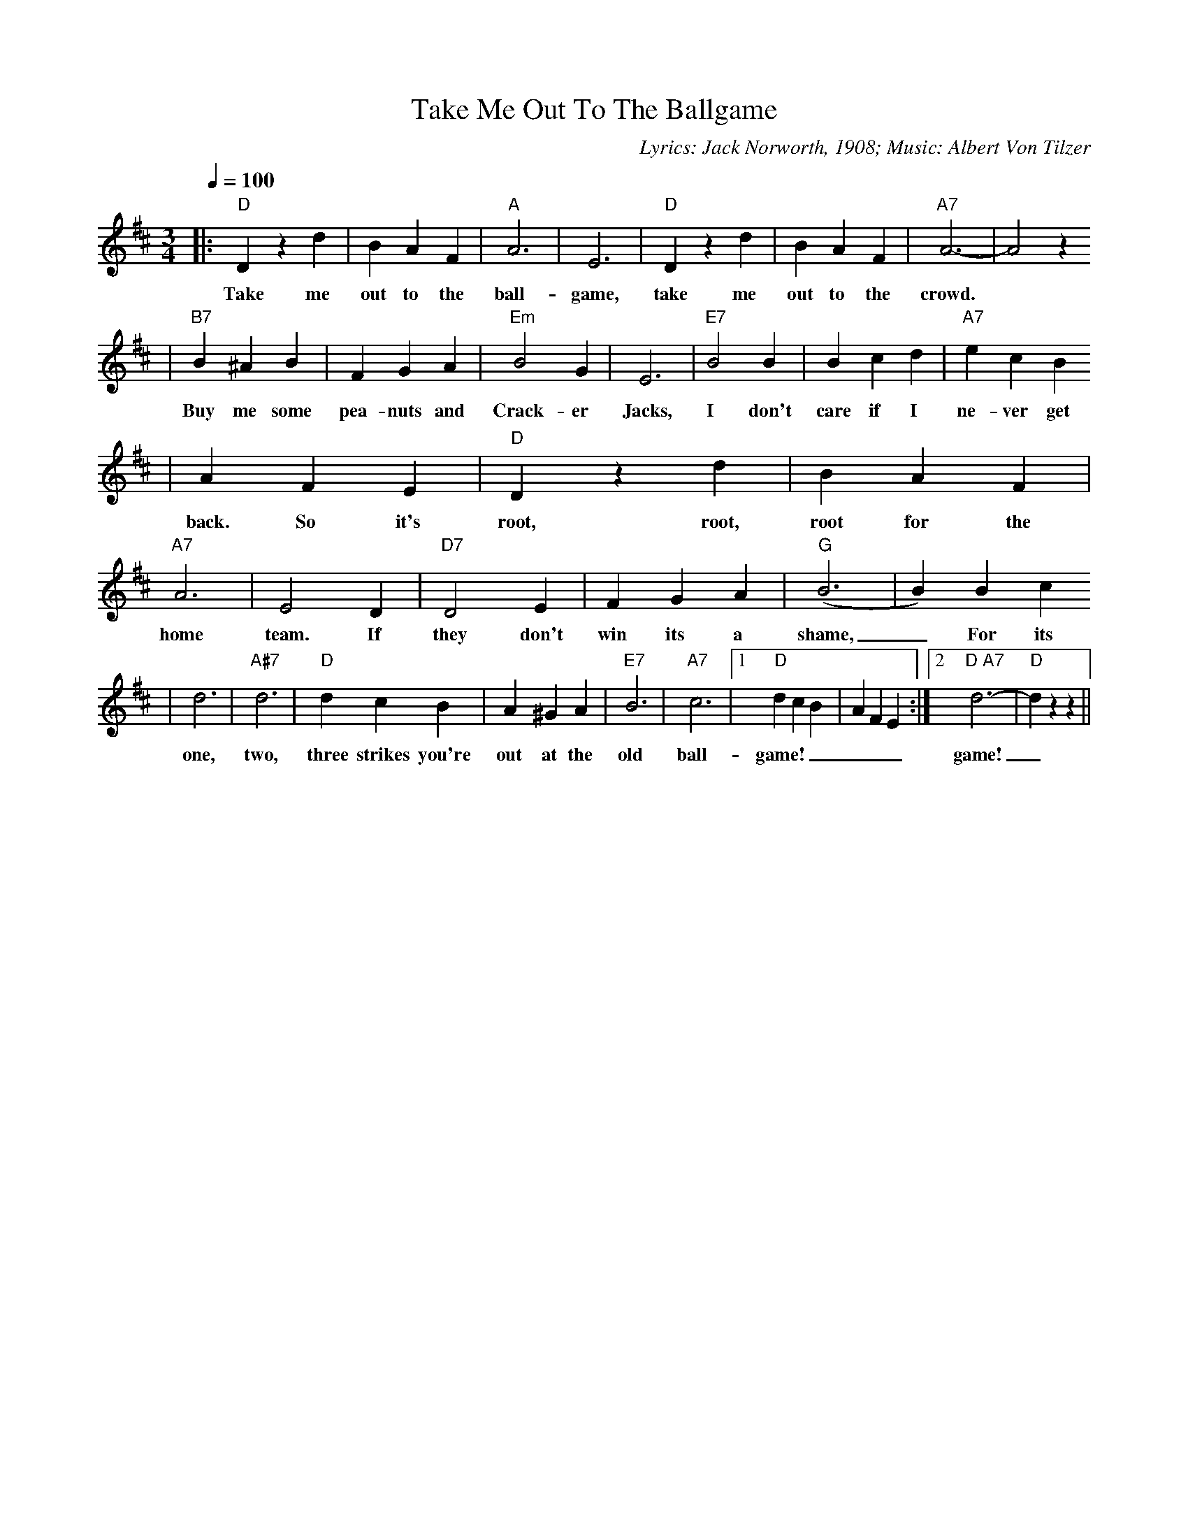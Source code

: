 X:1
T:Take Me Out To The Ballgame
C:Lyrics: Jack Norworth, 1908; Music: Albert Von Tilzer
M:3/4
L:1/4
Q:1/4=100
K:D
|:"D"D z d|B A F|"A"A3|E3|"D"D z d|B A F|"A7"A3-|A2 z
w:Take me out to the ball-game, take me out to the crowd.
|"B7"B ^A B|F G A|"Em"B2 G|E3|"E7"B2 B|B c d|"A7"e c B
w:Buy me some pea-nuts and Crack-er Jacks, I don't care if I ne-ver get
|A F E|"D"D z d|B A F|"A7"A3|E2 D|"D7"D2 E|F G A|("G"B3|B) B c
w:back. So it's root, root, root for the home team. If they don't win its a shame,_ For its
|d3|"A#7"d3|"D"d c B|A ^G A|"E7"B3|"A7"c3|1"D"d c B|A F E:|2"D A7"d3-|"D"d z z||
w:one, two, three strikes you're out at the old ball-game!_____game!_

